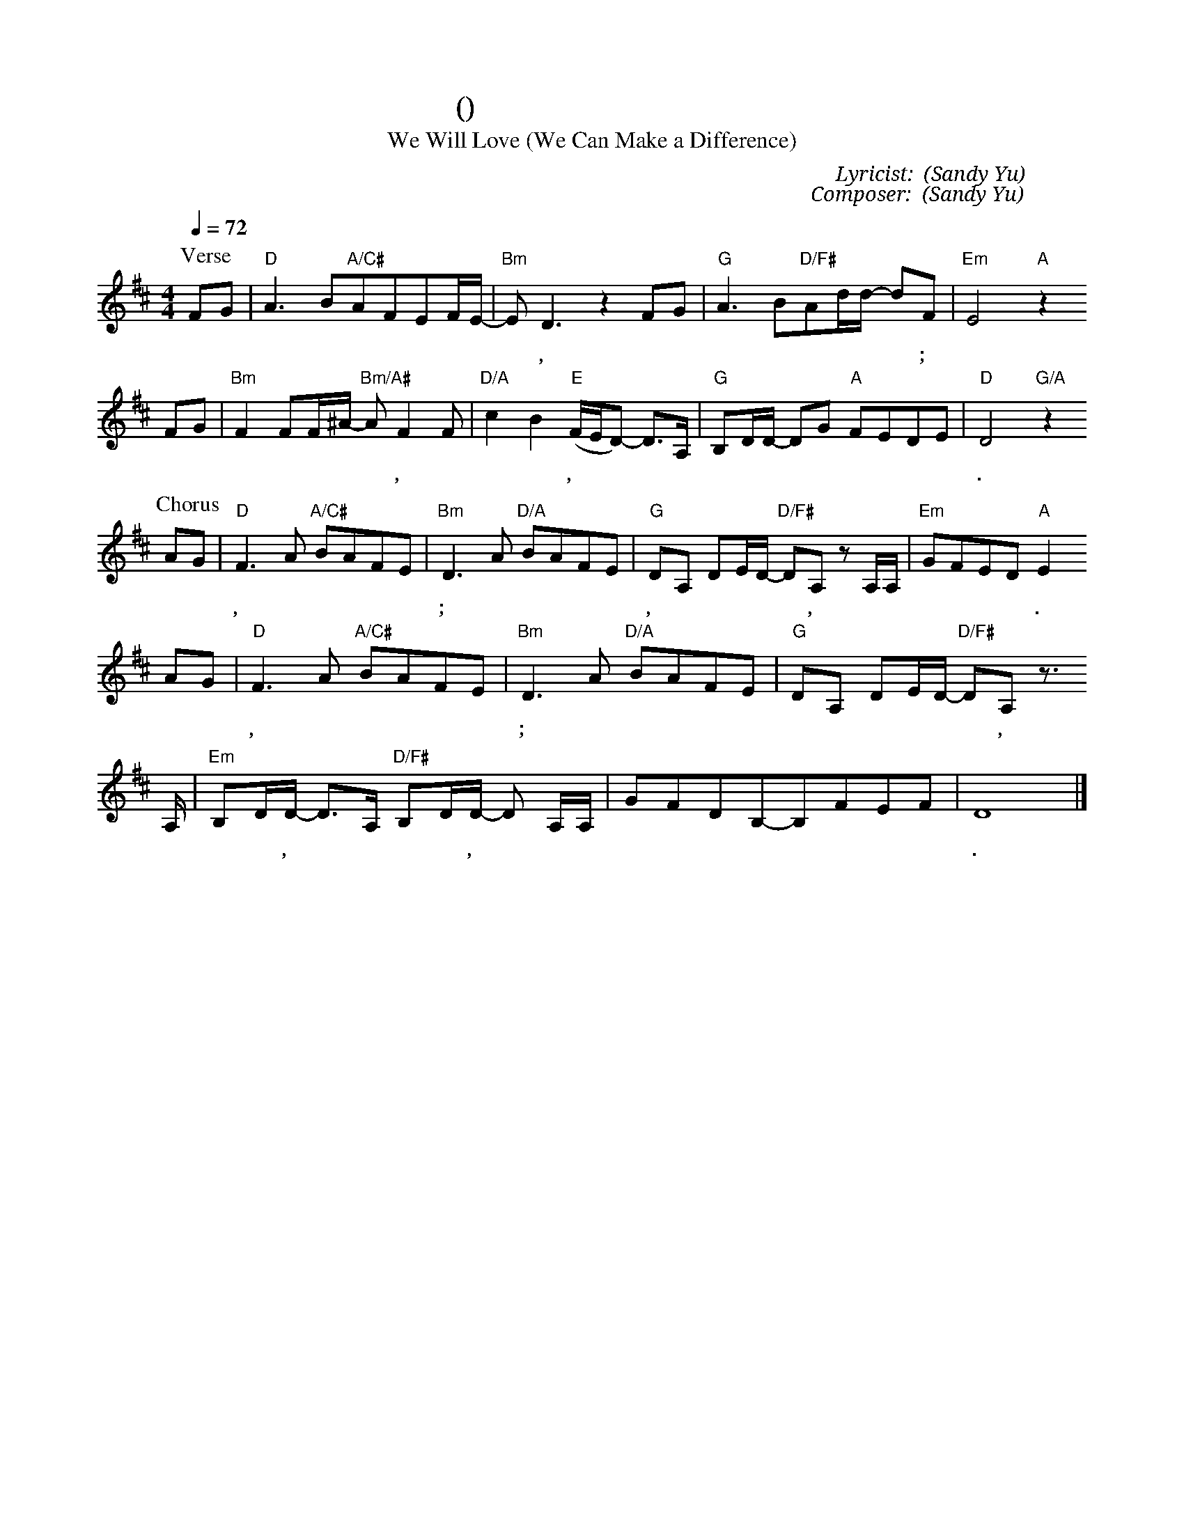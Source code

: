 X:1
T:我們愛 (讓世界不一樣)
T: We Will Love (We Can Make a Difference)
C: Lyricist: 游智婷 (Sandy Yu)
C: Composer: 游智婷 (Sandy Yu)
M:4/4
K:D
Q:1/4=72
%%MIDI chordprog 1
%%MIDI program 1
P: Verse
FG|"D"A3B"A/C#"AFEF/E/-|"Bm"ED3z2FG|"G"A3B"D/F#"Ad/d/- dF|"Em"E4"A"z2
w: 你 和 我 是 天 父 愛 的 創* 造, 每 個 人 有 最 美 的 夢 想;
FG|"Bm"F2FF/^A/- "Bm/A#"AF2F|"D/A"c2B2"E"(F/E/D) -D3/A,/|"G"B,D/D/ -DG "A"FEDE|"D"D4"G/A"z2
w: 一 路|上 彼 此 照* 亮, 扶 持 擁 抱,*** 我 們 的 愛* 讓 世 界 不 一 樣.
P: Chorus
AG|"D"F3A "A/C#"BAFE|"Bm"D3A "D/A"BAFE|"G"DA, DE/D/- "D/F#"DA, z A,/A,/|"Em"GFED "A"E2
w: 我 們 愛, 因 神 先 愛 我 們; 雖 你 我 不 一 樣, 我 們 一 路* 唱, 走 往 幸 福 的 方 向.
AG|"D"F3A "A/C#"BAFE|"Bm"D3A "D/A"BAFE|"G"DA, DE/D/- "D/F#"DA, z3/
w: 我 們 愛, 因 神 先 愛 我 們; 心 再 堅 強 也 不 要 獨 自 飛* 翔,
A,/|"Em"B,D/D/ -D3/A,/ "D/F#"B,D/D/ -D A,/A,/|GFDB,-B,FEF|D8|]
w: 只 要 微 笑,* 只 要 原 諒,* 有 你 愛 的 地 方* 就 是 天 堂.
